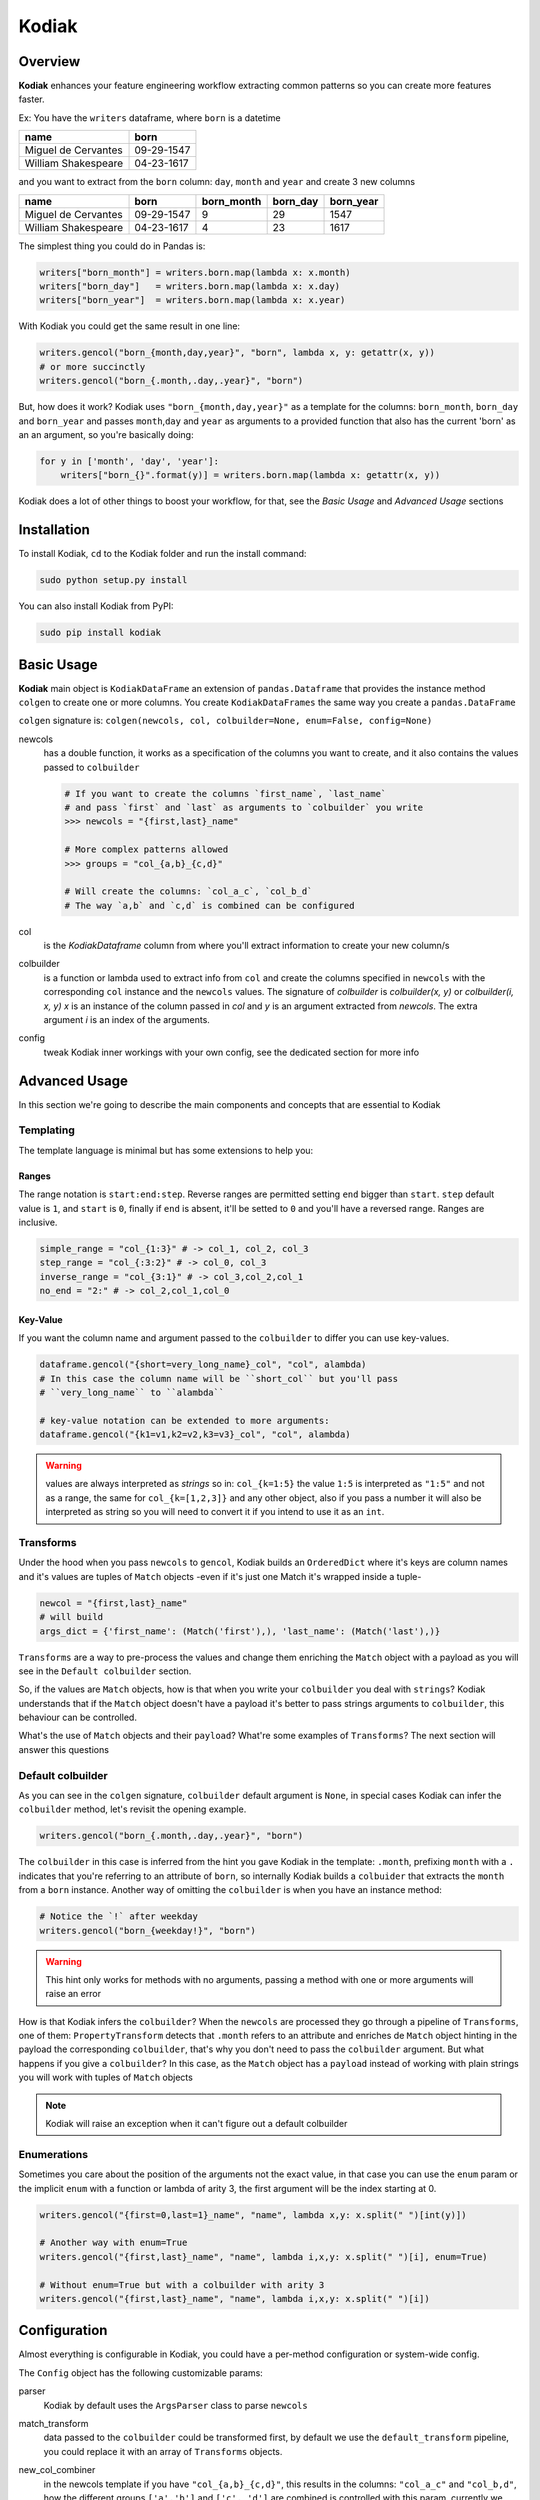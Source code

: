 Kodiak
======

.. image:: https://img.shields.io/github/license/mashape/apistatus.svg

.. image:: https://readthedocs.org/projects/kodiak/badge/?version=latest
    :target: http://kodiak.readthedocs.io/en/latest/?badge=latest


Overview
--------

**Kodiak** enhances your feature engineering workflow extracting common
patterns so you can create more features faster.

Ex: You have the ``writers`` dataframe, where ``born`` is a datetime

+-----------------------+--------------+
| name                  | born         |
+=======================+==============+
| Miguel de Cervantes   | 09-29-1547   |
+-----------------------+--------------+
| William Shakespeare   | 04-23-1617   |
+-----------------------+--------------+

and you want to extract from the ``born`` column: ``day``, ``month`` and
``year`` and create 3 new columns

+-----------------------+--------------+---------------+-------------+--------------+
| name                  | born         | born\_month   | born\_day   | born\_year   |
+=======================+==============+===============+=============+==============+
| Miguel de Cervantes   | 09-29-1547   | 9             | 29          | 1547         |
+-----------------------+--------------+---------------+-------------+--------------+
| William Shakespeare   | 04-23-1617   | 4             | 23          | 1617         |
+-----------------------+--------------+---------------+-------------+--------------+

The simplest thing you could do in Pandas is:

.. code:: python

    writers["born_month"] = writers.born.map(lambda x: x.month)
    writers["born_day"]   = writers.born.map(lambda x: x.day)
    writers["born_year"]  = writers.born.map(lambda x: x.year)

With Kodiak you could get the same result in one line:

.. code:: python

    writers.gencol("born_{month,day,year}", "born", lambda x, y: getattr(x, y))
    # or more succinctly
    writers.gencol("born_{.month,.day,.year}", "born")

But, how does it work? Kodiak uses ``"born_{month,day,year}"`` as a
template for the columns: ``born_month``, ``born_day`` and ``born_year``
and passes ``month``,\ ``day`` and ``year`` as arguments to a provided
function that also has the current 'born' as an an argument, so you're
basically doing:

.. code:: python

    for y in ['month', 'day', 'year']:
        writers["born_{}".format(y)] = writers.born.map(lambda x: getattr(x, y))

Kodiak does a lot of other things to boost your workflow, for that, see
the *Basic Usage* and *Advanced Usage* sections

Installation
------------

To install Kodiak, ``cd`` to the Kodiak folder and run the install
command:

.. code:: sh

    sudo python setup.py install

You can also install Kodiak from PyPI:

.. code:: sh

    sudo pip install kodiak

Basic Usage
-----------

**Kodiak** main object is ``KodiakDataFrame`` an extension of
``pandas.Dataframe`` that provides the instance method ``colgen`` to
create one or more columns. You create ``KodiakDataFrames`` the same way
you create a ``pandas.DataFrame``

``colgen`` signature is:
``colgen(newcols, col, colbuilder=None, enum=False, config=None)``

newcols
  has a double function, it works as a specification of the columns you
  want to create, and it also contains the values passed to ``colbuilder``

  .. code:: python

      # If you want to create the columns `first_name`, `last_name`
      # and pass `first` and `last` as arguments to `colbuilder` you write
      >>> newcols = "{first,last}_name"

      # More complex patterns allowed
      >>> groups = "col_{a,b}_{c,d}"

      # Will create the columns: `col_a_c`, `col_b_d`
      # The way `a,b` and `c,d` is combined can be configured

col
  is the `KodiakDataframe` column from where you'll extract information
  to create your new column/s

colbuilder
  is a function or lambda used to extract info from ``col``
  and create the columns specified in ``newcols`` with the
  corresponding ``col`` instance and the ``newcols`` values.
  The signature of `colbuilder` is `colbuilder(x, y)` or
  `colbuilder(i, x, y)` `x` is an instance of the column passed
  in `col` and `y` is an argument extracted from `newcols`. The
  extra argument `i` is an index of the arguments.

config
  tweak Kodiak inner workings with your own config, see the
  dedicated section for more info

Advanced Usage
--------------

In this section we're going to describe the main components and concepts
that are essential to Kodiak

Templating
~~~~~~~~~~

The template language is minimal but has some extensions to help you:

Ranges
^^^^^^

The range notation is ``start:end:step``. Reverse ranges are permitted
setting ``end`` bigger than ``start``. ``step`` default value is ``1``, and
``start`` is ``0``, finally if ``end`` is absent, it'll be setted to ``0`` and
you'll have a reversed range. Ranges are inclusive.

.. code:: python

    simple_range = "col_{1:3}" # -> col_1, col_2, col_3
    step_range = "col_{:3:2}" # -> col_0, col_3
    inverse_range = "col_{3:1}" # -> col_3,col_2,col_1
    no_end = "2:" # -> col_2,col_1,col_0

Key-Value
^^^^^^^^^

If you want the column name and argument passed to the ``colbuilder`` to
differ you can use key-values.

.. code:: python

    dataframe.gencol("{short=very_long_name}_col", "col", alambda)
    # In this case the column name will be ``short_col`` but you'll pass
    # ``very_long_name`` to ``alambda``

    # key-value notation can be extended to more arguments:
    dataframe.gencol("{k1=v1,k2=v2,k3=v3}_col", "col", alambda)

.. WARNING::
  values are always interpreted as *strings* so in:
  ``col_{k=1:5}`` the value ``1:5`` is interpreted as ``"1:5"`` and not as
  a range, the same for ``col_{k=[1,2,3]}`` and any other object, also if
  you pass a number it will also be interpreted as string so you will need
  to convert it if you intend to use it as an ``int``.

Transforms
~~~~~~~~~~

Under the hood when you pass ``newcols`` to ``gencol``, Kodiak builds an
``OrderedDict`` where it's keys are column names and it's values are
tuples of ``Match`` objects -even if it's just one Match it's wrapped
inside a tuple-

.. code:: python

    newcol = "{first,last}_name"
    # will build
    args_dict = {'first_name': (Match('first'),), 'last_name': (Match('last'),)}

``Transforms`` are a way to pre-process the values and change them
enriching the ``Match`` object with a payload as you will see in the
``Default colbuilder`` section.

So, if the values are ``Match`` objects, how is that when you write your
``colbuilder`` you deal with ``strings``? Kodiak understands that if the
``Match`` object doesn't have a payload it's better to pass strings
arguments to ``colbuilder``, this behaviour can be controlled.

What's the use of ``Match`` objects and their ``payload``? What're some
examples of ``Transforms``? The next section will answer this questions

Default colbuilder
~~~~~~~~~~~~~~~~~~

As you can see in the ``colgen`` signature, ``colbuilder`` default
argument is ``None``, in special cases Kodiak can infer the
``colbuilder`` method, let's revisit the opening example.

.. code:: python

    writers.gencol("born_{.month,.day,.year}", "born")

The ``colbuilder`` in this case is inferred from the hint you gave
Kodiak in the template: ``.month``, prefixing ``month`` with a ``.``
indicates that you're referring to an attribute of ``born``, so
internally Kodiak builds a ``colbuider`` that extracts the ``month``
from a ``born`` instance. Another way of omitting the ``colbuilder`` is
when you have an instance method:

.. code:: python

    # Notice the `!` after weekday
    writers.gencol("born_{weekday!}", "born")

.. WARNING::
  This hint only works for methods with no arguments, passing
  a method with one or more arguments will raise an error

How is that Kodiak infers the ``colbuilder``? When the ``newcols`` are
processed they go through a pipeline of ``Transforms``, one of them:
``PropertyTransform`` detects that ``.month`` refers to an attribute and
enriches de ``Match`` object hinting in the payload the corresponding
``colbuilder``, that's why you don't need to pass the ``colbuilder``
argument. But what happens if you give a ``colbuilder``? In this case,
as the ``Match`` object has a ``payload`` instead of working with plain
strings you will work with tuples of ``Match`` objects

.. Note::
  Kodiak will raise an exception when it can't figure out a
  default colbuilder

Enumerations
~~~~~~~~~~~~

Sometimes you care about the position of the arguments not the exact
value, in that case you can use the ``enum`` param or the implicit
``enum`` with a function or lambda of arity 3, the first argument will
be the index starting at 0.

.. code:: python

    writers.gencol("{first=0,last=1}_name", "name", lambda x,y: x.split(" ")[int(y)])

    # Another way with enum=True
    writers.gencol("{first,last}_name", "name", lambda i,x,y: x.split(" ")[i], enum=True)

    # Without enum=True but with a colbuilder with arity 3
    writers.gencol("{first,last}_name", "name", lambda i,x,y: x.split(" ")[i])

Configuration
-------------

Almost everything is configurable in Kodiak, you could have a per-method
configuration or system-wide config.

The ``Config`` object has the following customizable params:

parser
  Kodiak by default uses the ``ArgsParser`` class to parse ``newcols``

match\_transform
  data passed to the ``colbuilder`` could be
  transformed first, by default we use the ``default_transform`` pipeline,
  you could replace it with an array of ``Transforms`` objects.

new\_col\_combiner
  in the newcols template if you have
  ``"col_{a,b}_{c,d}"``, this results in the columns: ``"col_a_c"`` and
  ``"col_b,d"``, how the different groups ``['a','b']`` and ``['c', 'd']``
  are combined is controlled with this param, currently we use the ``zip``
  function, and you could replace it with a function with similar
  signature.

unpack
  Boolean Default True, when ``newcols`` is simple, ``foo_{a,b}``
  instead of ``foo_{.a,b!}`` instead of passing to ``colbuilder``
  tuples of ``Match`` objects we just pass individual items,
  ``a``, ``b``, so it's easier to build a ``colbuilder`` without
  having to unwrap the ``Match`` tuples

col\_pair\_combiner
  Once you have the arguments that you're going to
  pass to the ``colbuilder`` you can combine them in different ways, currently
  we use ``product`` from itertools, ie: the cartesian product between an
  element, ex: ``event``, and the other n-columns, creating the following
  tuples:

  .. code:: python

      [('event', 'day') , ('event', 'month'), ('event', 'year')]

You can replace this method with another with the same signature as ``product``

Config can be accessed, modified and restored with:

.. code:: python

    >> import config
    >> from config import cfg
    >> config.options

    # Global change on config

    >> config.options["unpack"] = False
    >> config.options["col_pair_combiner"] = zip

    # Restoring one or more fields of the configuration
    >> config.restore_default_config("col_pair_combiner")

    # Restoring all the options
    >> config.restore_default_config()

    # With `base_config` or it's alias `cfg` you can create modified versions
    # of the default config

    >> dataframe.gencol("col_{a!,b!}","col", func, config=cfg(unpack=False))
